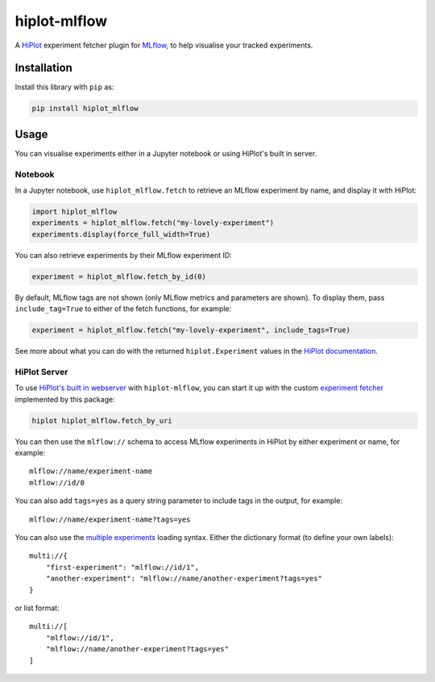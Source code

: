 hiplot-mlflow
=============

A  `HiPlot <https://facebookresearch.github.io/hiplot/index.html>`_ experiment
fetcher plugin for `MLflow <https://mlflow.org/>`_, to help visualise your
tracked experiments.

Installation
------------

Install this library with ``pip`` as:

.. code-block:: sh

   pip install hiplot_mlflow

Usage
-----

You can visualise experiments either in a Jupyter notebook or using HiPlot's
built in server.

Notebook
~~~~~~~~

In a Jupyter notebook, use ``hiplot_mlflow.fetch`` to retrieve an MLflow
experiment by name, and display it with HiPlot:

.. code-block:: python

   import hiplot_mlflow
   experiments = hiplot_mlflow.fetch("my-lovely-experiment")
   experiments.display(force_full_width=True)

You can also retrieve experiments by their MLflow experiment ID:

.. code-block:: python

   experiment = hiplot_mlflow.fetch_by_id(0)

By default, MLflow tags are not shown (only MLflow metrics and parameters are
shown). To display them, pass ``include_tag=True`` to either of the fetch
functions, for example:

.. code-block:: python

   experiment = hiplot_mlflow.fetch("my-lovely-experiment", include_tags=True)

.. image:: images/notebook_name.png
   :alt: Loading HiPlot in a notebook

See more about what you can do with the returned ``hiplot.Experiment`` values
in the `HiPlot documentation
<https://facebookresearch.github.io/hiplot/experiment_settings.html>`_.

HiPlot Server
~~~~~~~~~~~~~

To use `HiPlot's built in webserver
<https://facebookresearch.github.io/hiplot/tuto_webserver.html>`_ with
``hiplot-mlflow``, you can start it up with the custom `experiment fetcher
<https://facebookresearch.github.io/hiplot/tuto_webserver.html#experiments-uri>`_
implemented by this package:

.. code-block:: sh

   hiplot hiplot_mlflow.fetch_by_uri

You can then use the ``mlflow://`` schema to access MLflow experiments in
HiPlot by either experiment or name, for example::

   mlflow://name/experiment-name
   mlflow://id/0

.. image:: images/server_name.png
   :alt: Loading HiPlot server with experiment name

You can also add ``tags=yes`` as a query string parameter to include tags in
the output, for example::

   mlflow://name/experiment-name?tags=yes

You can also use the `multiple experiments
<https://facebookresearch.github.io/hiplot/tuto_webserver.html#compare-multiple-experiments>`_
loading syntax. Either the dictionary format (to define your own labels)::

   multi://{
       "first-experiment": "mlflow://id/1",
       "another-experiment": "mlflow://name/another-experiment?tags=yes"
   }

or list format::

   multi://[
       "mlflow://id/1",
       "mlflow://name/another-experiment?tags=yes"
   ]

.. image:: images/server_multi.png
   :alt: Multiple experiments in HiPlot server

